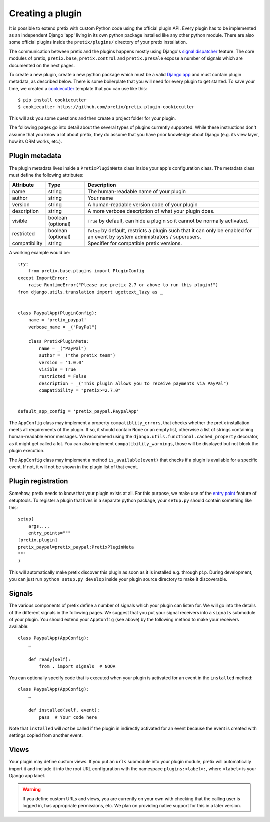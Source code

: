 .. highlight:: python
   :linenothreshold: 5

.. _`pluginsetup`:

Creating a plugin
=================

It is possible to extend pretix with custom Python code using the official plugin
API. Every plugin has to be implemented as an independent Django 'app' living
in its own python package installed like any other python module. There are also some
official plugins inside the ``pretix/plugins/`` directory of your pretix installation.

The communication between pretix and the plugins happens mostly using Django's
`signal dispatcher`_ feature. The core modules of pretix, ``pretix.base``,
``pretix.control`` and ``pretix.presale`` expose a number of signals which are documented
on the next pages.

To create a new plugin, create a new python package which must be a valid `Django app`_
and must contain plugin metadata, as described below.
There is some boilerplate that you will need for every plugin to get started. To save your
time, we created a `cookiecutter`_ template that you can use like this::

   $ pip install cookiecutter
   $ cookiecutter https://github.com/pretix/pretix-plugin-cookiecutter

This will ask you some questions and then create a project folder for your plugin.

The following pages go into detail about the several types of plugins currently
supported. While these instructions don't assume that you know a lot about pretix,
they do assume that you have prior knowledge about Django (e.g. its view layer,
how its ORM works, etc.).

Plugin metadata
---------------

The plugin metadata lives inside a ``PretixPluginMeta`` class inside your app's
configuration class. The metadata class must define the following attributes:

.. rst-class:: rest-resource-table

================== ==================== ===========================================================
Attribute          Type                 Description
================== ==================== ===========================================================
name               string               The human-readable name of your plugin
author             string               Your name
version            string               A human-readable version code of your plugin
description        string               A more verbose description of what your plugin does.
visible            boolean (optional)   ``True`` by default, can hide a plugin so it cannot be normally activated.
restricted         boolean (optional)   ``False`` by default, restricts a plugin such that it can only be enabled
                                        for an event by system administrators / superusers.
compatibility      string               Specifier for compatible pretix versions.
================== ==================== ===========================================================

A working example would be::

    try:
        from pretix.base.plugins import PluginConfig
    except ImportError:
        raise RuntimeError("Please use pretix 2.7 or above to run this plugin!")
    from django.utils.translation import ugettext_lazy as _


    class PaypalApp(PluginConfig):
        name = 'pretix_paypal'
        verbose_name = _("PayPal")

        class PretixPluginMeta:
            name = _("PayPal")
            author = _("the pretix team")
            version = '1.0.0'
            visible = True
            restricted = False
            description = _("This plugin allows you to receive payments via PayPal")
            compatibility = "pretix>=2.7.0"


    default_app_config = 'pretix_paypal.PaypalApp'

The ``AppConfig`` class may implement a property ``compatiblity_errors``, that checks
whether the pretix installation meets all requirements of the plugin. If so,
it should contain ``None`` or an empty list, otherwise a list of strings containing
human-readable error messages. We recommend using the ``django.utils.functional.cached_property``
decorator, as it might get called a lot. You can also implement ``compatibility_warnings``,
those will be displayed but not block the plugin execution.

The ``AppConfig`` class may implement a method ``is_available(event)`` that checks if a plugin
is available for a specific event. If not, it will not be shown in the plugin list of that event.

Plugin registration
-------------------

Somehow, pretix needs to know that your plugin exists at all. For this purpose, we
make use of the `entry point`_ feature of setuptools. To register a plugin that lives
in a separate python package, your ``setup.py`` should contain something like this::

    setup(
        args...,
        entry_points="""
    [pretix.plugin]
    pretix_paypal=pretix_paypal:PretixPluginMeta
    """
    )


This will automatically make pretix discover this plugin as soon as it is installed e.g.
through ``pip``. During development, you can just run ``python setup.py develop`` inside
your plugin source directory to make it discoverable.

Signals
-------

The various components of pretix define a number of signals which your plugin can
listen for. We will go into the details of the different signals in the following
pages. We suggest that you put your signal receivers into a ``signals`` submodule
of your plugin. You should extend your ``AppConfig`` (see above) by the following
method to make your receivers available::

    class PaypalApp(AppConfig):
        …

        def ready(self):
            from . import signals  # NOQA

You can optionally specify code that is executed when your plugin is activated for an event
in the ``installed`` method::

    class PaypalApp(AppConfig):
        …

        def installed(self, event):
            pass  # Your code here


Note that ``installed`` will *not* be called if the plugin in indirectly activated for an event
because the event is created with settings copied from another event.

Views
-----

Your plugin may define custom views. If you put an ``urls`` submodule into your
plugin module, pretix will automatically import it and include it into the root
URL configuration with the namespace ``plugins:<label>:``, where ``<label>`` is
your Django app label.

.. WARNING:: If you define custom URLs and views, you are currently on your own
   with checking that the calling user is logged in, has appropriate permissions,
   etc. We plan on providing native support for this in a later version.

.. _Django app: https://docs.djangoproject.com/en/1.7/ref/applications/
.. _signal dispatcher: https://docs.djangoproject.com/en/1.7/topics/signals/
.. _namespace packages: http://legacy.python.org/dev/peps/pep-0420/
.. _entry point: https://setuptools.readthedocs.io/en/latest/pkg_resources.html#locating-plugins
.. _cookiecutter: https://cookiecutter.readthedocs.io/en/latest/
